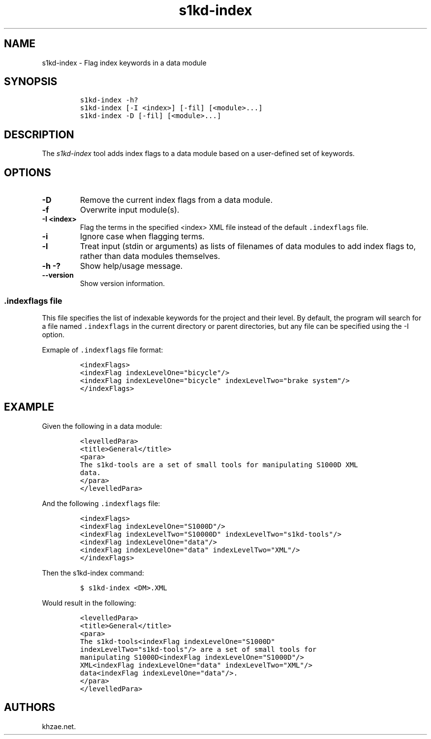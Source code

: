 .\" Automatically generated by Pandoc 1.19.2.1
.\"
.TH "s1kd\-index" "1" "2018\-10\-12" "" "s1kd\-tools"
.hy
.SH NAME
.PP
s1kd\-index \- Flag index keywords in a data module
.SH SYNOPSIS
.IP
.nf
\f[C]
s1kd\-index\ \-h?
s1kd\-index\ [\-I\ <index>]\ [\-fil]\ [<module>...]
s1kd\-index\ \-D\ [\-fil]\ [<module>...]
\f[]
.fi
.SH DESCRIPTION
.PP
The \f[I]s1kd\-index\f[] tool adds index flags to a data module based on
a user\-defined set of keywords.
.SH OPTIONS
.TP
.B \-D
Remove the current index flags from a data module.
.RS
.RE
.TP
.B \-f
Overwrite input module(s).
.RS
.RE
.TP
.B \-I <index>
Flag the terms in the specified <index> XML file instead of the default
\f[C]\&.indexflags\f[] file.
.RS
.RE
.TP
.B \-i
Ignore case when flagging terms.
.RS
.RE
.TP
.B \-l
Treat input (stdin or arguments) as lists of filenames of data modules
to add index flags to, rather than data modules themselves.
.RS
.RE
.TP
.B \-h \-?
Show help/usage message.
.RS
.RE
.TP
.B \-\-version
Show version information.
.RS
.RE
.SS \f[C]\&.indexflags\f[] file
.PP
This file specifies the list of indexable keywords for the project and
their level.
By default, the program will search for a file named
\f[C]\&.indexflags\f[] in the current directory or parent directories,
but any file can be specified using the \-I option.
.PP
Exmaple of \f[C]\&.indexflags\f[] file format:
.IP
.nf
\f[C]
<indexFlags>
<indexFlag\ indexLevelOne="bicycle"/>
<indexFlag\ indexLevelOne="bicycle"\ indexLevelTwo="brake\ system"/>
</indexFlags>
\f[]
.fi
.SH EXAMPLE
.PP
Given the following in a data module:
.IP
.nf
\f[C]
<levelledPara>
<title>General</title>
<para>
The\ s1kd\-tools\ are\ a\ set\ of\ small\ tools\ for\ manipulating\ S1000D\ XML
data.
</para>
</levelledPara>
\f[]
.fi
.PP
And the following \f[C]\&.indexflags\f[] file:
.IP
.nf
\f[C]
<indexFlags>
<indexFlag\ indexLevelOne="S1000D"/>
<indexFlag\ indexLevelTwo="S10000D"\ indexLevelTwo="s1kd\-tools"/>
<indexFlag\ indexLevelOne="data"/>
<indexFlag\ indexLevelOne="data"\ indexLevelTwo="XML"/>
</indexFlags>
\f[]
.fi
.PP
Then the s1kd\-index command:
.IP
.nf
\f[C]
$\ s1kd\-index\ <DM>.XML
\f[]
.fi
.PP
Would result in the following:
.IP
.nf
\f[C]
<levelledPara>
<title>General</title>
<para>
The\ s1kd\-tools<indexFlag\ indexLevelOne="S1000D"
indexLevelTwo="s1kd\-tools"/>\ are\ a\ set\ of\ small\ tools\ for
manipulating\ S1000D<indexFlag\ indexLevelOne="S1000D"/>
XML<indexFlag\ indexLevelOne="data"\ indexLevelTwo="XML"/>
data<indexFlag\ indexLevelOne="data"/>.
</para>
</levelledPara>
\f[]
.fi
.SH AUTHORS
khzae.net.
